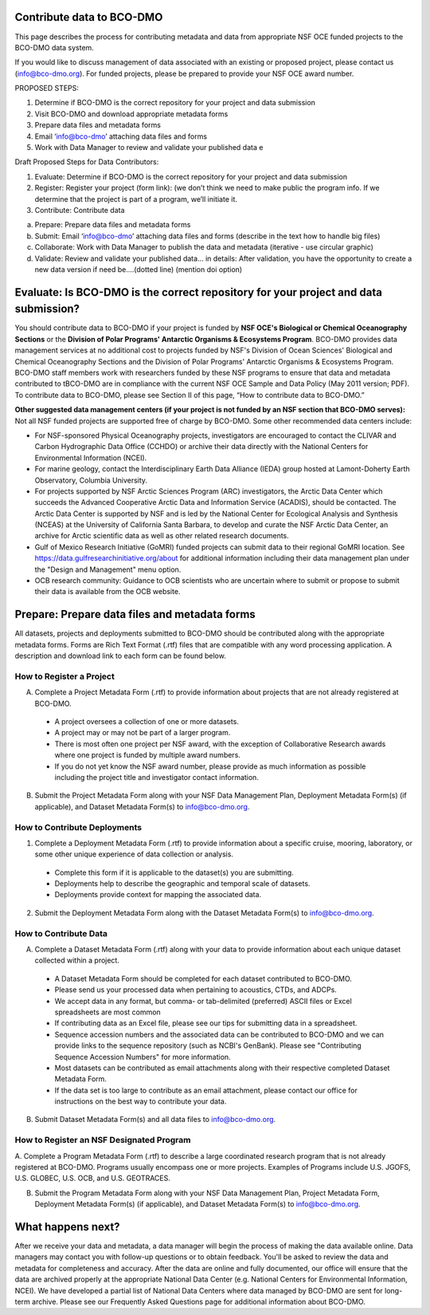 Contribute data to BCO-DMO
===========================
This page describes the process for contributing metadata
and data from appropriate NSF OCE funded projects to the BCO-DMO data system.

If you would like to discuss management of data associated with an existing or
proposed project, please contact us (info@bco-dmo.org). For funded projects, please
be prepared to provide your NSF OCE award number.

PROPOSED STEPS:

1. Determine if BCO-DMO is the correct repository for your project and data submission
2. Visit BCO-DMO and download appropriate metadata forms
3. Prepare data files and metadata forms
4. Email ‘info@bco-dmo’ attaching data files and forms
5. Work with Data Manager to review and validate your published data e

Draft Proposed Steps for Data Contributors:

1. Evaluate: Determine if BCO-DMO is the correct repository for your project and data submission
2. Register: Register your project (form link): (we don’t think we need to make public the program info. If we determine that the project is part of a program, we’ll initiate it.
3. Contribute: Contribute data

a. Prepare: Prepare data files and metadata forms
b. Submit: Email ‘info@bco-dmo’ attaching data files and forms (describe in the text how to handle big files)
c. Collaborate: Work with Data Manager to publish the data and metadata (iterative - use circular graphic)
d. Validate: Review and validate your published data… in details: After validation, you have the opportunity to create a new data version if need be....(dotted line)  (mention doi option)


Evaluate: Is BCO-DMO is the correct repository for your project and data submission?
==============================================================================================
You should contribute data to BCO-DMO if your project is funded by **NSF OCE's Biological or Chemical Oceanography Sections** or the **Division of Polar Programs' Antarctic Organisms & Ecosystems Program**.
BCO-DMO provides data management services at no additional cost to projects funded by NSF's Division of Ocean Sciences' Biological and Chemical Oceanography Sections and the Division of Polar Programs' Antarctic Organisms & Ecosystems Program. BCO-DMO staff members work with researchers funded by these NSF programs to ensure that data and metadata contributed to tBCO-DMO are in compliance with the current NSF OCE Sample and Data Policy (May 2011 version; PDF). To contribute data to BCO-DMO, please see Section II of this page, “How to contribute data to BCO-DMO.”

**Other suggested data management centers (if your project is not funded by an NSF section that BCO-DMO serves):**
Not all NSF funded projects are supported free of charge by BCO-DMO. Some other recommended data centers include:

* For NSF-sponsored Physical Oceanography projects, investigators are encouraged to contact the CLIVAR and Carbon Hydrographic Data Office (CCHDO) or archive their data directly with the National Centers for Environmental Information (NCEI).
* For marine geology, contact the Interdisciplinary Earth Data Alliance  (IEDA) group hosted at Lamont-Doherty Earth Observatory, Columbia University.
* For projects supported by NSF Arctic Sciences Program (ARC) investigators, the Arctic Data Center which succeeds the Advanced Cooperative Arctic Data and Information Service (ACADIS), should be contacted. The Arctic Data Center is supported by NSF and is led by the National Center for Ecological Analysis and Synthesis (NCEAS) at the University of California Santa Barbara, to develop and curate the NSF Arctic Data Center, an archive for Arctic scientific data as well as other related research documents.
* Gulf of Mexico Research Initiative (GoMRI) funded projects can submit data to their regional GoMRI location. See https://data.gulfresearchinitiative.org/about for additional information including their data management plan under the "Design and Management" menu option.
* OCB research community: Guidance to OCB scientists who are uncertain where to submit or propose to submit their data is available from the OCB website.

Prepare: Prepare data files and metadata forms
==============================================

All datasets, projects and deployments submitted to BCO-DMO should be contributed along with the appropriate metadata forms. Forms are Rich Text Format (.rtf) files that are compatible with any word processing application. A description and download link to each form can be found below.

How to Register a Project
~~~~~~~~~~~~~~~~~~~~~~~~~~~~
A. Complete a Project Metadata Form (.rtf) to provide information about projects that are not already registered at BCO-DMO.

  * A project oversees a collection of one or more datasets.
  * A project may or may not be part of a larger program.
  * There is most often one project per NSF award, with the exception of Collaborative Research awards where one project is funded by multiple award numbers.
  * If you do not yet know the NSF award number, please provide as much information as possible including the project title and investigator contact information.

B. Submit the Project Metadata Form along with your NSF Data Management Plan, Deployment Metadata Form(s) (if applicable), and Dataset Metadata Form(s) to info@bco-dmo.org.

How to Contribute Deployments
~~~~~~~~~~~~~~~~~~~~~~~~~~~~~~
1. Complete a Deployment Metadata Form (.rtf) to provide information about a specific cruise, mooring, laboratory, or some other unique experience of data collection or analysis.

  * Complete this form if it is applicable to the dataset(s) you are submitting.
  * Deployments help to describe the geographic and temporal scale of datasets.
  * Deployments provide context for mapping the associated data.

2. Submit the Deployment Metadata Form along with the Dataset Metadata Form(s) to info@bco-dmo.org.

How to Contribute Data
~~~~~~~~~~~~~~~~~~~~~~~
A. Complete a Dataset Metadata Form (.rtf) along with your data to provide information about each unique dataset collected within a project.

  * A Dataset Metadata Form should be completed for each dataset contributed to BCO-DMO.
  * Please send us your processed data when pertaining to acoustics, CTDs, and ADCPs.
  * We accept data in any format, but comma- or tab-delimited (preferred) ASCII files or Excel spreadsheets are most common
  * If contributing data as an Excel file, please see our tips for submitting data in a spreadsheet.
  * Sequence accession numbers and the associated data can be contributed to BCO-DMO and we can provide links to the sequence repository (such as NCBI's GenBank). Please see "Contributing Sequence Accession Numbers" for more information.
  * Most datasets can be contributed as email attachments along with their respective completed Dataset Metadata Form.
  * If the data set is too large to contribute as an email attachment, please contact our office for instructions on the best way to contribute your data.

B. Submit Dataset Metadata Form(s) and all data files to info@bco-dmo.org.

How to Register an NSF Designated Program
~~~~~~~~~~~~~~~~~~~~~~~~~~~~~~~~~~~~~~~~~~
A. Complete a Program Metadata Form (.rtf) to describe a large coordinated research program that is not already registered at BCO-DMO.
Programs usually encompass one or more projects.
Examples of Programs include U.S. JGOFS, U.S. GLOBEC, U.S. OCB, and U.S. GEOTRACES.

B. Submit the Program Metadata Form along with your NSF Data Management Plan, Project Metadata Form, Deployment Metadata Form(s) (if applicable), and Dataset Metadata Form(s) to info@bco-dmo.org.


What happens next?
==================
After we receive your data and metadata, a data manager will begin the process of making the data available online. Data managers may contact you with follow-up questions or to obtain feedback. You'll be asked to review the data and metadata for completeness and accuracy.
After the data are online and fully documented, our office will ensure that the data are archived properly at the appropriate National Data Center (e.g. National Centers for Environmental Information, NCEI). We have developed a partial list of National Data Centers where data managed by BCO-DMO are sent for long-term archive.
Please see our Frequently Asked Questions page for additional information about BCO-DMO.
